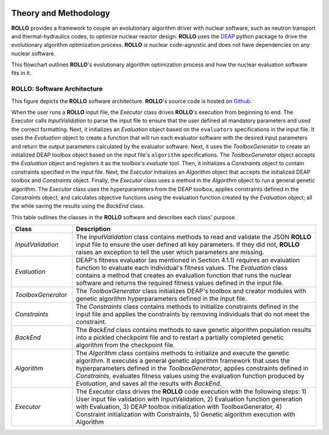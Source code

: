 .. _theory:

.. image:: pics/rollo-logo.png
  :width: 450
  :alt: ROLLO 

======================
Theory and Methodology
======================
**ROLLO** provides a framework to couple an evolutionary algorithm driver with nuclear 
software, such as neutron transport and thermal-hydraulics codes, to optimize 
nuclear reactor design. 
**ROLLO** uses the `DEAP <https://deap.readthedocs.io/en/master/>`_ python package 
to drive the evolutionary algorithm optimization process. 
**ROLLO** is nuclear code-agnostic and does not have dependencies on any nuclear 
software.

This flowchart outlines **ROLLO**'s evolutionary algorithm optimization process and 
how the nuclear evaluation software fits in it. 

.. image:: pics/rollo-flowchart.png
  :width: 450
  :alt: ROLLO Flowchart

ROLLO: Software Architecture 
============================
This figure depicts the **ROLLO** software architecture. 
**ROLLO**'s source code is hosted on `Github 
<https://github.com/arfc/rollo/>`_.

.. image:: pics/rollo-archi.png
  :width: 600
  :alt: ROLLO Software Architecture


When the user runs a **ROLLO** input file, the `Executor` class drives **ROLLO**'s 
execution from beginning to end. The Executor calls `InputValidation` to parse 
the input file to ensure that the user defined all mandatory parameters and used the 
correct formatting. Next, it initializes an `Evaluation` object based on the 
``evaluators`` specifications in the input file. It uses the `Evaluation` object to 
create a function that will run each evaluator software with the desired input 
parameters and return the output parameters calculated by the evaluator software. 
Next, it uses the `ToolboxGenerator` to create an initialized DEAP toolbox object 
based on the input file's ``algorithm`` specifications. The `ToolboxGenerator` 
object accepts the `Evaluation` object and registers it as the toolbox's `evaluate`
tool. Then, it initializes a `Constraints` object to contain constraints 
specified in the input file. Next, the `Executor` initializes an `Algorithm` object 
that accepts the initialized DEAP toolbox and `Constraints` object. Finally, the 
`Executor` class uses a method in the `Algorithm` object to run a general genetic 
algorithm. The `Executor` class uses the hyperparameters from the DEAP toolbox, 
applies constraints defined in the `Constraints` object, and calculates objective 
functions using the evaluation function created by the `Evaluation` object; 
all the while saving the results using the `BackEnd` class.

This table outlines the classes in the **ROLLO** software and describes each 
class' purpose. 

.. list-table::
   :widths: 20 80
   :header-rows: 1

   * - Class
     - Description
   * - `InputValidation`
     - The `InputValidation` class contains methods to read and validate the JSON 
       **ROLLO** input file to ensure the user defined all key parameters. If they did 
       not, **ROLLO** raises an exception to tell the user which parameters are missing.
   * - `Evaluation`
     - DEAP's fitness evaluator (as mentioned in Section 4.1.1) requires an evaluation 
       function to evaluate each individual's fitness values. The `Evaluation` class 
       contains a method that creates an evaluation function that runs the nuclear 
       software and returns the required fitness values defined in the input file.
   * - `ToolboxGenerator`
     - The `ToolboxGenerator` class initializes DEAP's toolbox and creator modules 
       with genetic algorithm hyperparameters defined in the input file.
   * - `Constraints`
     - The `Constraints` class contains methods to initialize constraints defined in 
       the input file and applies the constraints by removing individuals that do not 
       meet the constraint.
   * - `BackEnd`
     - The `BackEnd` class contains methods to save genetic algorithm population 
       results into a pickled checkpoint file and to restart a partially completed 
       genetic algorithm from the checkpoint file.
   * - `Algorithm`
     - The `Algorithm` class contains methods to initialize and execute the genetic 
       algorithm. It executes a general genetic algorithm framework that uses the 
       hyperparameters defined in the `ToolboxGenerator`, applies constraints defined 
       in `Constraints`, evaluates fitness values using the evaluation function 
       produced by `Evaluation`, and saves all the results with `BackEnd`.
   * - `Executor`
     - The Executor class drives the **ROLLO** code execution with the following steps:
       1) User input file validation with InputValidation, 
       2) Evaluation function generation with Evaluation, 
       3) DEAP toolbox initialization with ToolboxGenerator,
       4) Constraint initialization with Constraints, 
       5) Genetic algorithm execution with Algorithm